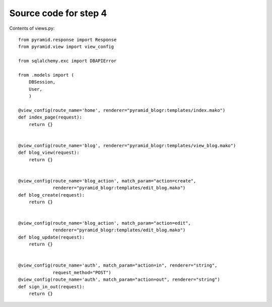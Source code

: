 ======================
Source code for step 4
======================

Contents of views.py::

    from pyramid.response import Response
    from pyramid.view import view_config
    
    from sqlalchemy.exc import DBAPIError
    
    from .models import (
        DBSession,
        User,
        )
    
    @view_config(route_name='home', renderer="pyramid_blogr:templates/index.mako")
    def index_page(request):
        return {}
    
    
    @view_config(route_name='blog', renderer="pyramid_blogr:templates/view_blog.mako")
    def blog_view(request):
        return {}
    
    
    @view_config(route_name='blog_action', match_param="action=create",
                 renderer="pyramid_blogr:templates/edit_blog.mako")
    def blog_create(request):
        return {}
    
    
    @view_config(route_name='blog_action', match_param="action=edit",
                 renderer="pyramid_blogr:templates/edit_blog.mako")
    def blog_update(request):
        return {}
    
    
    @view_config(route_name='auth', match_param="action=in", renderer="string",
                 request_method="POST")
    @view_config(route_name='auth', match_param="action=out", renderer="string")
    def sign_in_out(request):
        return {}


